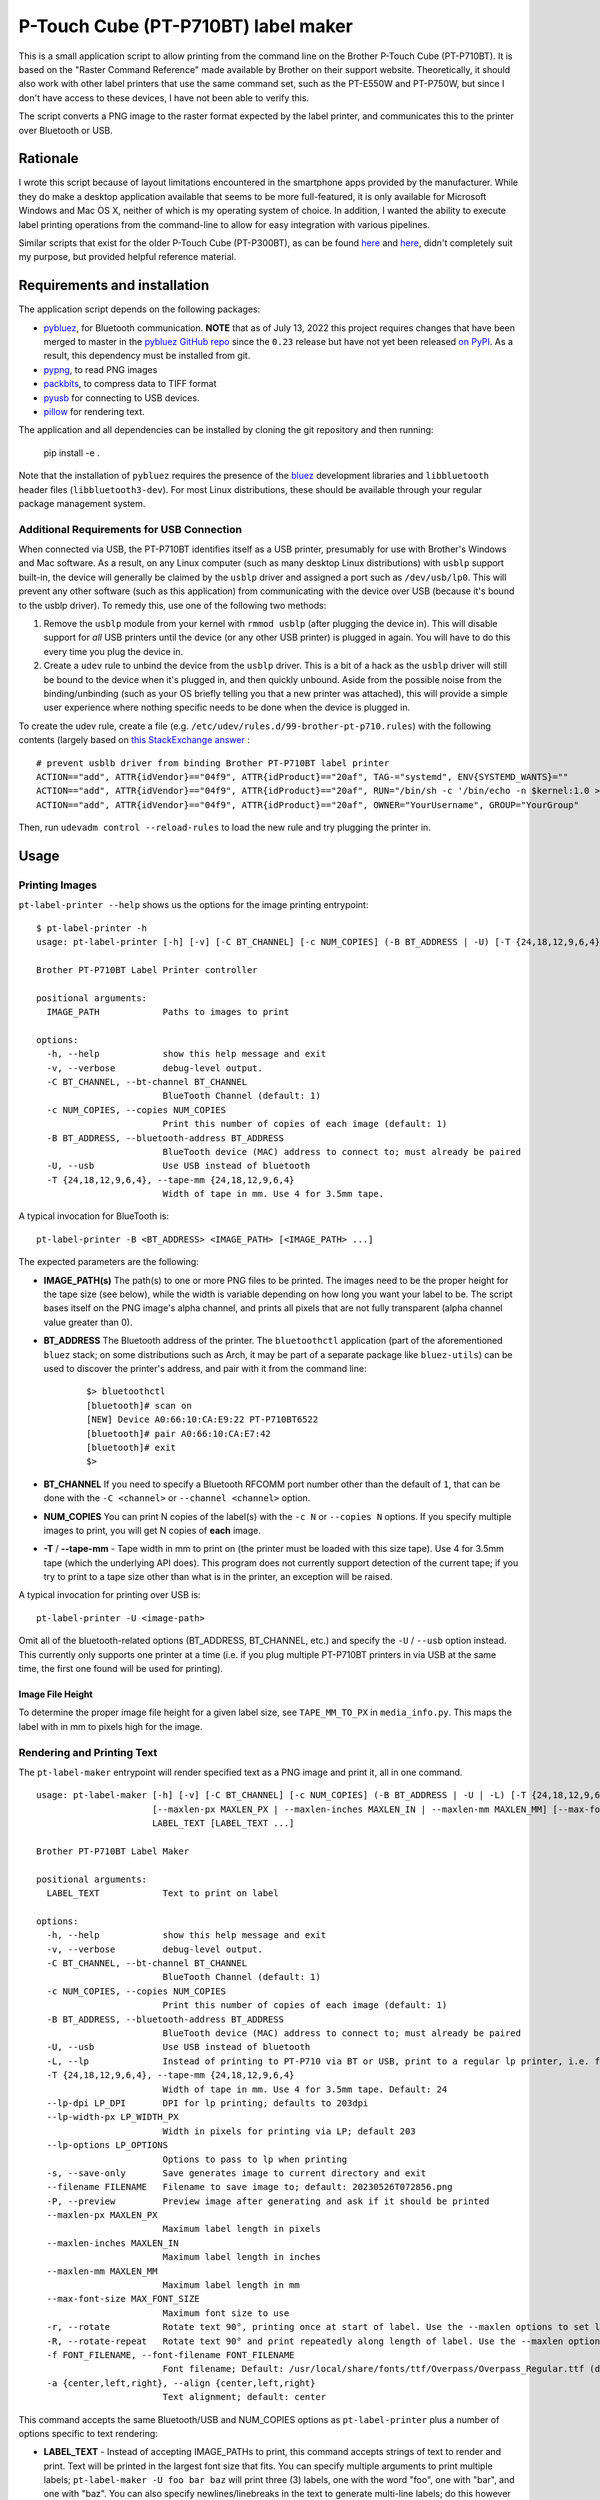P-Touch Cube (PT-P710BT) label maker
====================================

This is a small application script to allow printing from the command line on the Brother P-Touch Cube (PT-P710BT). It is based on the "Raster Command Reference" made available by Brother on their support website. Theoretically, it should also work with other label printers that use the same command set, such as the PT-E550W and PT-P750W, but since I don't have access to these devices, I have not been able to verify this.

The script converts a PNG image to the raster format expected by the label printer, and communicates this to the printer over Bluetooth or USB.

Rationale
---------

I wrote this script because of layout limitations encountered in the smartphone apps provided by the manufacturer. While they do make a desktop application available that seems to be more full-featured, it is only available for Microsoft Windows and Mac OS X, neither of which is my operating system of choice. In addition, I wanted the ability to execute label printing operations from the command-line to allow for easy integration with various pipelines.

Similar scripts that exist for the older P-Touch Cube (PT-P300BT), as can be found `here <https://gist.github.com/stecman/ee1fd9a8b1b6f0fdd170ee87ba2ddafd>`__ and `here <https://gist.github.com/dogtopus/64ae743825e42f2bb8ec79cea7ad2057>`__, didn't completely suit my purpose, but provided helpful reference material.

Requirements and installation
-----------------------------

The application script depends on the following packages:

* `pybluez <https://github.com/pybluez/pybluez>`__, for Bluetooth communication. **NOTE** that as of July 13, 2022 this project requires changes that have been merged to master in the `pybluez GitHub repo <https://github.com/pybluez/pybluez>`__ since the ``0.23`` release but have not yet been released `on PyPI <https://pypi.org/project/PyBluez/>`__. As a result, this dependency must be installed from git.
* `pypng <https://github.com/drj11/pypng>`__, to read PNG images
* `packbits <https://github.com/psd-tools/packbits>`__, to compress data to TIFF format
* `pyusb <https://github.com/pyusb/pyusb>`__ for connecting to USB devices.
* `pillow <https://python-pillow.org/>`__ for rendering text.

The application and all dependencies can be installed by cloning the git repository and then running:

    pip install -e .

Note that the installation of ``pybluez`` requires the presence of the `bluez <http://www.bluez.org/>`__ development libraries and ``libbluetooth`` header files (``libbluetooth3-dev``). For most Linux distributions, these should be available through your regular package management system.

Additional Requirements for USB Connection
++++++++++++++++++++++++++++++++++++++++++

When connected via USB, the PT-P710BT identifies itself as a USB printer, presumably for use with Brother's Windows and Mac software. As a result, on any Linux computer (such as many desktop Linux distributions) with ``usblp`` support built-in, the device will generally be claimed by the ``usblp`` driver and assigned a port such as ``/dev/usb/lp0``. This will prevent any other software (such as this application) from communicating with the device over USB (because it's bound to the usblp driver). To remedy this, use one of the following two methods:

1. Remove the ``usblp`` module from your kernel with ``rmmod usblp`` (after plugging the device in). This will disable support for *all* USB printers until the device (or any other USB printer) is plugged in again. You will have to do this every time you plug the device in.
2. Create a ``udev`` rule to unbind the device from the ``usblp`` driver. This is a bit of a hack as the ``usblp`` driver will still be bound to the device when it's plugged in, and then quickly unbound. Aside from the possible noise from the binding/unbinding (such as your OS briefly telling you that a new printer was attached), this will provide a simple user experience where nothing specific needs to be done when the device is plugged in.

To create the udev rule, create a file (e.g. ``/etc/udev/rules.d/99-brother-pt-p710.rules``) with the following contents (largely based on `this StackExchange answer <https://unix.stackexchange.com/a/165686>`__ :

::

    # prevent usblb driver from binding Brother PT-P710BT label printer
    ACTION=="add", ATTR{idVendor}=="04f9", ATTR{idProduct}=="20af", TAG-="systemd", ENV{SYSTEMD_WANTS}=""
    ACTION=="add", ATTR{idVendor}=="04f9", ATTR{idProduct}=="20af", RUN="/bin/sh -c '/bin/echo -n $kernel:1.0 > /sys/bus/usb/drivers/usblp/unbind'"
    ACTION=="add", ATTR{idVendor}=="04f9", ATTR{idProduct}=="20af", OWNER="YourUsername", GROUP="YourGroup"

Then, run ``udevadm control --reload-rules`` to load the new rule and try plugging the printer in.

Usage
-----

Printing Images
+++++++++++++++

``pt-label-printer --help`` shows us the options for the image printing entrypoint:

::

    $ pt-label-printer -h
    usage: pt-label-printer [-h] [-v] [-C BT_CHANNEL] [-c NUM_COPIES] (-B BT_ADDRESS | -U) [-T {24,18,12,9,6,4}] IMAGE_PATH [IMAGE_PATH ...]

    Brother PT-P710BT Label Printer controller

    positional arguments:
      IMAGE_PATH            Paths to images to print

    options:
      -h, --help            show this help message and exit
      -v, --verbose         debug-level output.
      -C BT_CHANNEL, --bt-channel BT_CHANNEL
                            BlueTooth Channel (default: 1)
      -c NUM_COPIES, --copies NUM_COPIES
                            Print this number of copies of each image (default: 1)
      -B BT_ADDRESS, --bluetooth-address BT_ADDRESS
                            BlueTooth device (MAC) address to connect to; must already be paired
      -U, --usb             Use USB instead of bluetooth
      -T {24,18,12,9,6,4}, --tape-mm {24,18,12,9,6,4}
                            Width of tape in mm. Use 4 for 3.5mm tape.

A typical invocation for BlueTooth is:

::

    pt-label-printer -B <BT_ADDRESS> <IMAGE_PATH> [<IMAGE_PATH> ...]

The expected parameters are the following:

* **IMAGE_PATH(s)** The path(s) to one or more PNG files to be printed. The images need to be the proper height for the tape size (see below), while the width is variable depending on how long you want your label to be. The script bases itself on the PNG image's alpha channel, and prints all pixels that are not fully transparent (alpha channel value greater than 0).
* **BT_ADDRESS** The Bluetooth address of the printer. The ``bluetoothctl`` application (part of the aforementioned ``bluez`` stack; on some distributions such as Arch, it may be part of a separate package like ``bluez-utils``) can be used to discover the printer's address, and pair with it from the command line:

    ::

        $> bluetoothctl
        [bluetooth]# scan on
        [NEW] Device A0:66:10:CA:E9:22 PT-P710BT6522
        [bluetooth]# pair A0:66:10:CA:E7:42
        [bluetooth]# exit
        $>

* **BT_CHANNEL** If you need to specify a Bluetooth RFCOMM port number other than the default of ``1``, that can be done with the ``-C <channel>`` or ``--channel <channel>`` option.
* **NUM_COPIES** You can print N copies of the label(s) with the ``-c N`` or ``--copies N`` options. If you specify multiple images to print, you will get N copies of **each** image.
* **-T** / **--tape-mm** - Tape width in mm to print on (the printer must be loaded with this size tape). Use 4 for 3.5mm tape (which the underlying API does). This program does not currently support detection of the current tape; if you try to print to a tape size other than what is in the printer, an exception will be raised.

A typical invocation for printing over USB is:

::

    pt-label-printer -U <image-path>

Omit all of the bluetooth-related options (BT_ADDRESS, BT_CHANNEL, etc.) and specify the ``-U`` / ``--usb`` option instead. This currently only supports one printer at a time (i.e. if you plug multiple PT-P710BT printers in via USB at the same time, the first one found will be used for printing).

Image File Height
^^^^^^^^^^^^^^^^^

To determine the proper image file height for a given label size, see ``TAPE_MM_TO_PX`` in ``media_info.py``. This maps the label with in mm to pixels high for the image.

Rendering and Printing Text
+++++++++++++++++++++++++++

The ``pt-label-maker`` entrypoint will render specified text as a PNG image and print it, all in one command.

::

    usage: pt-label-maker [-h] [-v] [-C BT_CHANNEL] [-c NUM_COPIES] (-B BT_ADDRESS | -U | -L) [-T {24,18,12,9,6,4}] [--lp-dpi LP_DPI] [--lp-width-px LP_WIDTH_PX] [--lp-options LP_OPTIONS] [-s] [--filename FILENAME] [-P]
                          [--maxlen-px MAXLEN_PX | --maxlen-inches MAXLEN_IN | --maxlen-mm MAXLEN_MM] [--max-font-size MAX_FONT_SIZE] [-r | -R] [-f FONT_FILENAME] [-a {center,left,right}]
                          LABEL_TEXT [LABEL_TEXT ...]

    Brother PT-P710BT Label Maker

    positional arguments:
      LABEL_TEXT            Text to print on label

    options:
      -h, --help            show this help message and exit
      -v, --verbose         debug-level output.
      -C BT_CHANNEL, --bt-channel BT_CHANNEL
                            BlueTooth Channel (default: 1)
      -c NUM_COPIES, --copies NUM_COPIES
                            Print this number of copies of each image (default: 1)
      -B BT_ADDRESS, --bluetooth-address BT_ADDRESS
                            BlueTooth device (MAC) address to connect to; must already be paired
      -U, --usb             Use USB instead of bluetooth
      -L, --lp              Instead of printing to PT-P710 via BT or USB, print to a regular lp printer, i.e. for testing or for CUPS-supported label printers
      -T {24,18,12,9,6,4}, --tape-mm {24,18,12,9,6,4}
                            Width of tape in mm. Use 4 for 3.5mm tape. Default: 24
      --lp-dpi LP_DPI       DPI for lp printing; defaults to 203dpi
      --lp-width-px LP_WIDTH_PX
                            Width in pixels for printing via LP; default 203
      --lp-options LP_OPTIONS
                            Options to pass to lp when printing
      -s, --save-only       Save generates image to current directory and exit
      --filename FILENAME   Filename to save image to; default: 20230526T072856.png
      -P, --preview         Preview image after generating and ask if it should be printed
      --maxlen-px MAXLEN_PX
                            Maximum label length in pixels
      --maxlen-inches MAXLEN_IN
                            Maximum label length in inches
      --maxlen-mm MAXLEN_MM
                            Maximum label length in mm
      --max-font-size MAX_FONT_SIZE
                            Maximum font size to use
      -r, --rotate          Rotate text 90°, printing once at start of label. Use the --maxlen options to set label length.
      -R, --rotate-repeat   Rotate text 90° and print repeatedly along length of label. Use the --maxlen options to set label length.
      -f FONT_FILENAME, --font-filename FONT_FILENAME
                            Font filename; Default: /usr/local/share/fonts/ttf/Overpass/Overpass_Regular.ttf (default taken from PT_FONT_FILE env var if set)
      -a {center,left,right}, --align {center,left,right}
                            Text alignment; default: center

This command accepts the same Bluetooth/USB and NUM_COPIES options as ``pt-label-printer`` plus a number of options specific to text rendering:

* **LABEL_TEXT** - Instead of accepting IMAGE_PATHs to print, this command accepts strings of text to render and print. Text will be printed in the largest font size that fits. You can specify multiple arguments to print multiple labels; ``pt-label-maker -U foo bar baz`` will print three (3) labels, one with the word "foo", one with "bar", and one with "baz". You can also specify newlines/linebreaks in the text to generate multi-line labels; do this however your shell handles it (i.e. in Bash to print a 3-line label with "foo", "bar", and "baz" on separate lines you could run ``pt-label-maker -U $'foo\nbar\nbaz'``.
* **-s** / **--save-only** - Instead of printing the label, just render the text to PNG and save it to disk. You can specify a filename with **--filename** or use the default which is named after the current timestamp. Note that **save-only does not currently support multiple labels**; only the last one will be saved.
* **-P** / **--preview** - When run with this option, each image will be displayed before printing. The user will be asked with an interactive y/N prompt if they want to print the previewed image.
* **--maxlen-px** / **--maxlen-inches** / **--maxlen-mm** - These options, mutually exclusive, allow specifying a maximum label length which the text will be fit to. Length can be specified in pixels (px), inches, or millimeters (mm), respectively. The PT-P710BT prints at 180 pixels per inch (PPI).
* **-r** / **--rotate** - Print the specified text rotated 90°, as large as will fit across the width of the label. Text is printed once along the leading edge of the label. Label length will be determined by the ``--maxlen`` arguments.
* **-R** / **--rotate-repeat** - Print the specified text rotated 90°, as large as will fit across the width of the label. Text is printed repeated along the length of the label, as many times as will fit with the default line spacing of the font. Label length will be determined by the ``--maxlen`` arguments. This option replicates a standard cable wrap label (for average Cat6 cable, maxlen should be 1.4 inches).
* **-f** / **--font-filename** - The filename of the TrueType/OpenType font to render text in. This file must already be installed in your system font paths. This parameter is passed directly to Pillow's `ImageFont.truetype() method <https://pillow.readthedocs.io/en/stable/reference/ImageFont.html#PIL.ImageFont.truetype>`__. The default value of ``DejaVuSans.ttf`` can be overridden with the ``PT_FONT_FILE`` environment variable.
* **-a** / **--align** - This sets the text alignment within the space of the label. Valid values are ``center`` (default), ``left``, or ``right``.

Printing With lp
^^^^^^^^^^^^^^^^

With the ``-L`` / ``--lp`` option, it's possible to print rendered labels to a standard printer via ``lp`` instead of printing to the PT-P710. This is useful for testing layout, or for printing to generic label printers that are supported via CUPS. In this case the ``-T`` / ``--tape-mm`` option is ignored and the ``--lp-dpi``, ``--lp-width-px``, and ``--lp-options`` options should be used.

Usage as a Library
------------------

Both the image printing and the text rendering and printing classes can be used from other Python scripts/applications as libraries. Detailed documentation is not currently available, but see the ``main()`` methods of ``label_maker.py`` and ``label_printer.py`` for examples of how to use the relevant classes.

License
-------

.. image:: https://i.creativecommons.org/l/by/4.0/88x31.png
   :alt: This work is licensed under a Creative Commons Attribution 4.0 International License
   :target: http://creativecommons.org/licenses/by/4.0/

This work is licensed under a `Creative Commons Attribution 4.0 International License <http://creativecommons.org/licenses/by/4.0/>`__
